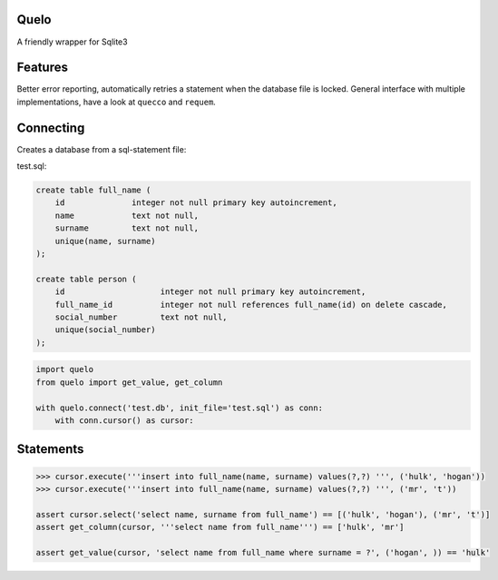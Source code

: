 Quelo
=====

A friendly wrapper for Sqlite3

Features
========

Better error reporting, automatically retries a statement when the database file is locked.
General interface with multiple implementations, have a look at ``quecco`` and ``requem``.

Connecting
==========

Creates a database from a sql-statement file:

test.sql:


.. code-block:: sql

    create table full_name (
        id              integer not null primary key autoincrement,
        name            text not null,
        surname         text not null,
        unique(name, surname)
    );

    create table person (
        id                    integer not null primary key autoincrement,
        full_name_id          integer not null references full_name(id) on delete cascade,
        social_number         text not null,
        unique(social_number)
    );


.. code-block:: python

    import quelo
    from quelo import get_value, get_column

    with quelo.connect('test.db', init_file='test.sql') as conn:
        with conn.cursor() as cursor:


Statements
==========

.. code-block:: python


            >>> cursor.execute('''insert into full_name(name, surname) values(?,?) ''', ('hulk', 'hogan'))
            >>> cursor.execute('''insert into full_name(name, surname) values(?,?) ''', ('mr', 't'))

            assert cursor.select('select name, surname from full_name') == [('hulk', 'hogan'), ('mr', 't')]
            assert get_column(cursor, '''select name from full_name''') == ['hulk', 'mr']

            assert get_value(cursor, 'select name from full_name where surname = ?', ('hogan', )) == 'hulk'

